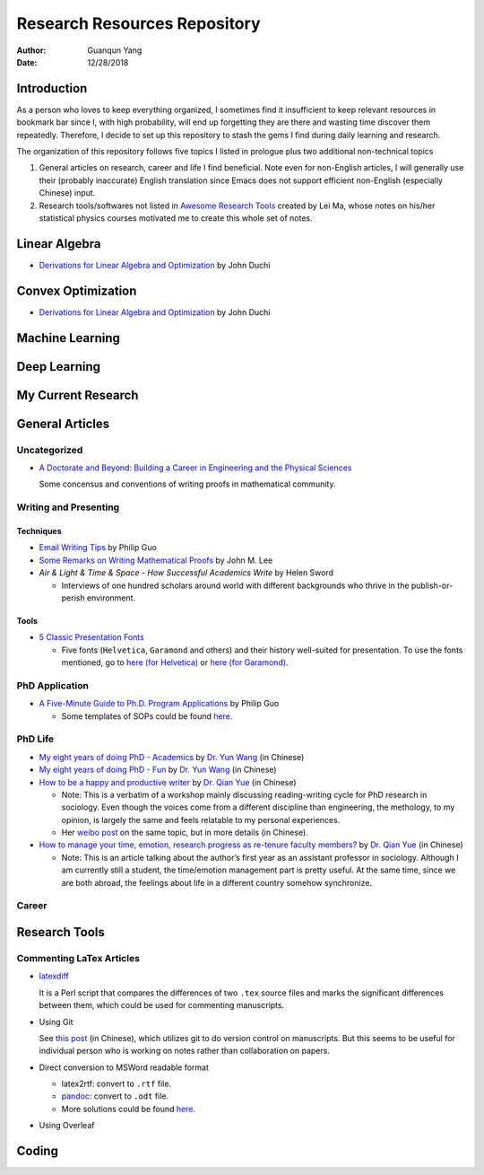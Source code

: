 =============================
Research Resources Repository
=============================

:Author: Guanqun Yang
:Date:   12/28/2018


Introduction
============

As a person who loves to keep everything organized, I sometimes find it
insufficient to keep relevant resources in bookmark bar since I, with
high probability, will end up forgetting they are there and wasting time
discover them repeatedly. Therefore, I decide to set up this repository
to stash the gems I find during daily learning and research.

The organization of this repository follows five topics I listed in
prologue plus two additional non-technical topics

#. General articles on research, career and life I find beneficial. Note
   even for non-English articles, I will generally use their (probably
   inaccurate) English translation since Emacs does not support
   efficient non-English (especially Chinese) input.

#. Research tools/softwares not listed in `Awesome Research
   Tools <https://github.com/emptymalei/awesome-research>`__ created by
   Lei Ma, whose notes on his/her statistical physics courses motivated
   me to create this whole set of notes.


Linear Algebra
==============

-  `Derivations for Linear Algebra and
   Optimization <http://web.stanford.edu/~jduchi/projects/general_notes.pdf>`__
   by John Duchi


Convex Optimization
===================

-  `Derivations for Linear Algebra and
   Optimization <http://web.stanford.edu/~jduchi/projects/general_notes.pdf>`__
   by John Duchi


Machine Learning
================


Deep Learning
=============


My Current Research
===================


General Articles
================


Uncategorized
-------------

-  `A Doctorate and Beyond: Building a Career in Engineering and the
   Physical Sciences <http://www.adoctorateandbeyond.com/>`__

   Some concensus and conventions of writing proofs in mathematical
   community.


Writing and Presenting
----------------------


Techniques
~~~~~~~~~~

-  `Email Writing Tips <http://pgbovine.net/email-tips.htm>`__ by Philip
   Guo

-  `Some Remarks on Writing Mathematical
   Proofs <https://sites.math.washington.edu/~lee/Writing/writing-proofs.pdf>`__
   by John M. Lee

-  *Air & Light & Time & Space - How Successful Academics Write* by
   Helen Sword

   -  Interviews of one hundred scholars around world with different
      backgrounds who thrive in the publish-or-perish environment.


Tools
~~~~~

-  `5 Classic Presentation
   Fonts <https://thepresentationdesigner.co.uk/5-classic-presentation-fonts/>`__

   -  Five fonts (``Helvetica``, ``Garamond`` and others) and their
      history well-suited for presentation. To use the fonts mentioned,
      go to `here (for
      Helvetica) <https://tex.stackexchange.com/questions/121061/working-with-arial-or-helvetica-fonts>`__
      or `here (for
      Garamond) <https://tex.stackexchange.com/questions/406816/how-can-i-get-a-garamond-font>`__.


PhD Application
---------------

-  `A Five-Minute Guide to Ph.D. Program
   Applications <http://pgbovine.net/PhD-application-tips.htm>`__ by
   Philip Guo

   -  Some templates of SOPs could be found
      `here <http://pgbovine.net/PhD-application-essay-examples.htm>`__.


PhD Life
--------

-  `My eight years of doing PhD -
   Academics <https://zhuanlan.zhihu.com/p/50597445>`__ by `Dr. Yun
   Wang <http://www.cs.cmu.edu/~yunwang/>`__ (in Chinese)

-  `My eight years of doing PhD -
   Fun <https://zhuanlan.zhihu.com/p/50667670>`__ by `Dr. Yun
   Wang <http://www.cs.cmu.edu/~yunwang/>`__ (in Chinese)

-  `How to be a happy and productive
   writer <https://mp.weixin.qq.com/s?__biz=MzI1OTA4Mjk3NA==&mid=2650830984&idx=1&sn=f963f564dfe1e01996e3c4545fd5c793>`__
   by `Dr. Qian Yue <https://sociology.ubc.ca/profile/yue-qian/>`__ (in
   Chinese)

   -  Note: This is a verbatim of a workshop mainly discussing
      reading-writing cycle for PhD research in sociology. Even though
      the voices come from a different discipline than engineering, the
      methology, to my opinion, is largely the same and feels relatable
      to my personal experiences.

   -  Her `weibo
      post <https://www.weibo.com/p/1001603935693545055068>`__ on the
      same topic, but in more details (in Chinese).

-  `How to manage your time, emotion, research progress as re-tenure
   faculty
   members? <https://mp.weixin.qq.com/s/50iNupppOyGLDt4cJmYk3Q>`__ by
   `Dr. Qian Yue <https://sociology.ubc.ca/profile/yue-qian/>`__ (in
   Chinese)

   -  Note: This is an article talking about the author’s first year as
      an assistant professor in sociology. Although I am currently still
      a student, the time/emotion management part is pretty useful. At
      the same time, since we are both abroad, the feelings about life
      in a different country somehow synchronize.


Career
------


Research Tools
==============


Commenting LaTex Articles
-------------------------

-  `latexdiff <http://ftp.math.purdue.edu/mirrors/ctan.org/support/latexdiff/doc/latexdiff-man.pdf>`__

   It is a Perl script that compares the differences of two ``.tex``
   source files and marks the significant differences between them,
   which could be used for commenting manuscripts.

-  Using Git

   See `this
   post <https://www.zhihu.com/question/22316670/answer/131793794>`__
   (in Chinese), which utilizes git to do version control on
   manuscripts. But this seems to be useful for individual person who is
   working on notes rather than collaboration on papers.

-  Direct conversion to MSWord readable format

   -  latex2rtf: convert to ``.rtf`` file.

   -  `pandoc <https://pandoc.org/MANUAL.html>`__: convert to ``.odt``
      file.

   -  More solutions could be found
      `here <https://tex.stackexchange.com/questions/111886/how-to-convert-a-scientific-manuscript-from-latex-to-word-using-pandoc>`__.

-  Using Overleaf


Coding
======
